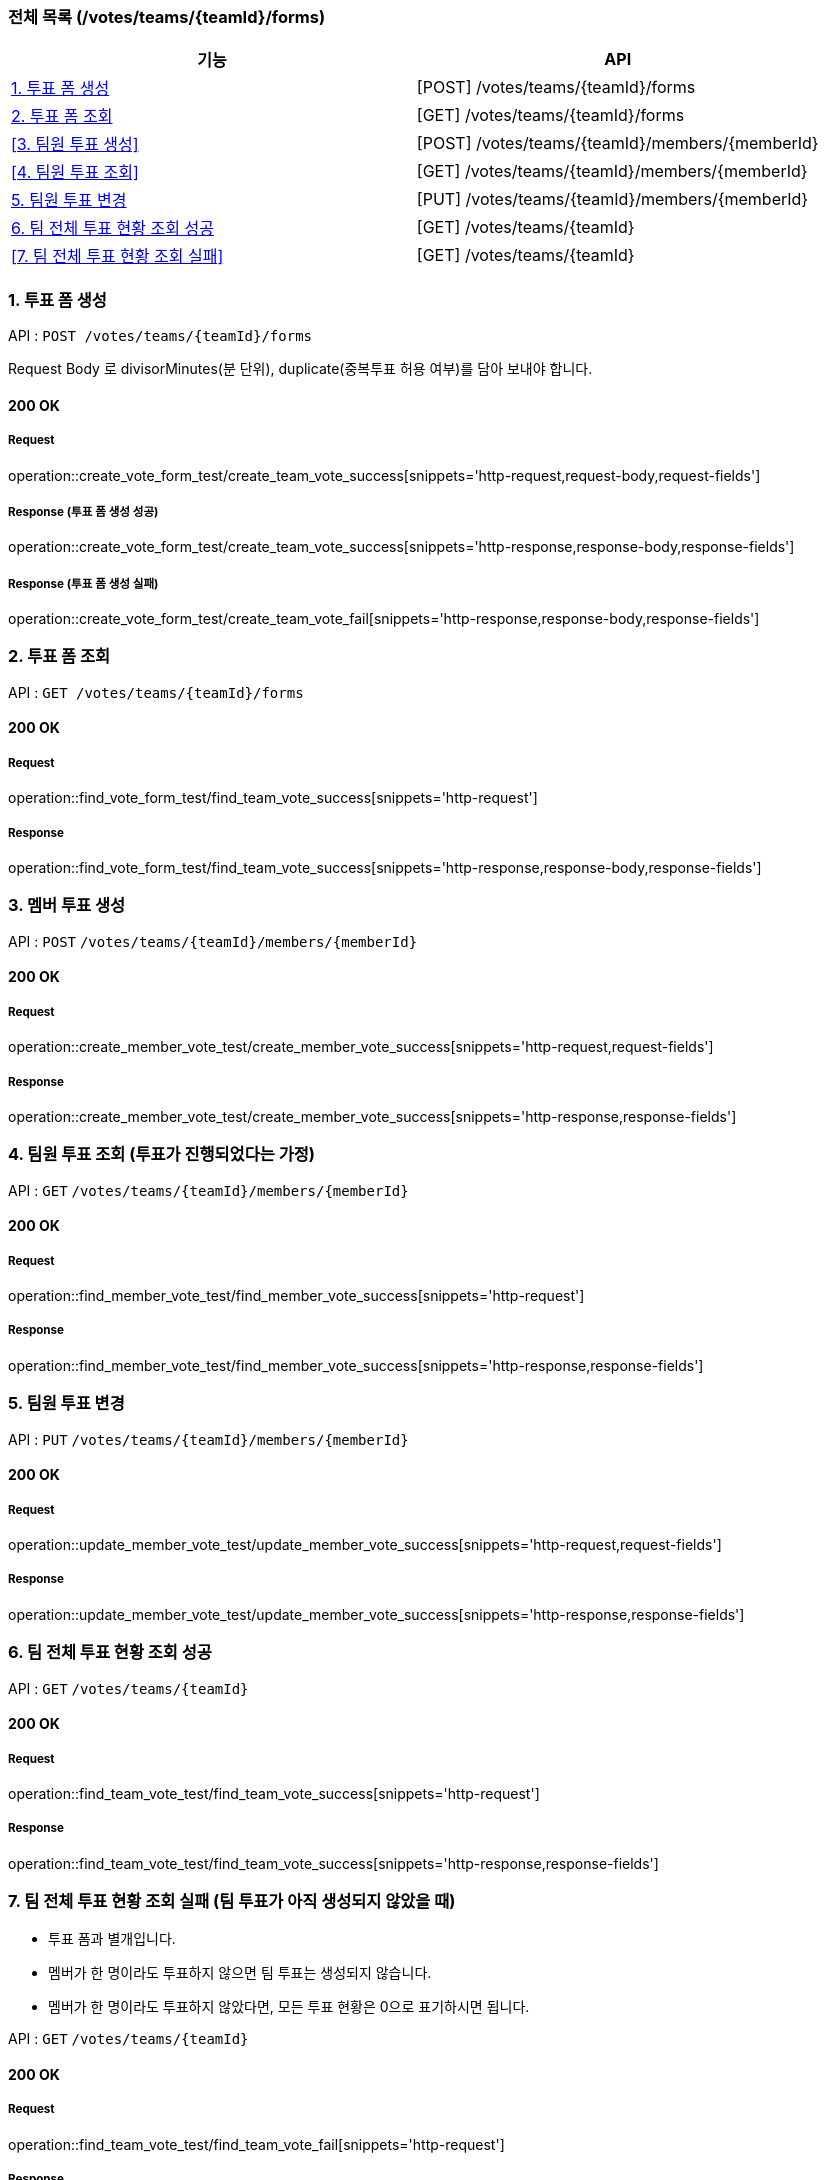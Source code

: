 === 전체 목록 (/votes/teams/{teamId}/forms)
[cols=2*]
|===
| 기능 | API

| <<1. 투표 폼 생성>> | [POST] /votes/teams/{teamId}/forms
| <<2. 투표 폼 조회>> | [GET] /votes/teams/{teamId}/forms
| <<3. 팀원 투표 생성>> | [POST] /votes/teams/{teamId}/members/{memberId}
| <<4. 팀원 투표 조회>> | [GET] /votes/teams/{teamId}/members/{memberId}
| <<5. 팀원 투표 변경>> | [PUT] /votes/teams/{teamId}/members/{memberId}
| <<6. 팀 전체 투표 현황 조회 성공>> | [GET] /votes/teams/{teamId}
| <<7. 팀 전체 투표 현황 조회 실패>> | [GET] /votes/teams/{teamId}


|===

=== 1. 투표 폼 생성

API : `POST /votes/teams/{teamId}/forms`

Request Body 로 divisorMinutes(분 단위), duplicate(중복투표 허용 여부)를 담아 보내야 합니다.

==== 200 OK

===== Request

operation::create_vote_form_test/create_team_vote_success[snippets='http-request,request-body,request-fields']

===== Response (투표 폼 생성 성공)

operation::create_vote_form_test/create_team_vote_success[snippets='http-response,response-body,response-fields']

===== Response (투표 폼 생성 실패)

operation::create_vote_form_test/create_team_vote_fail[snippets='http-response,response-body,response-fields']


=== 2. 투표 폼 조회

API : `GET /votes/teams/{teamId}/forms`

==== 200 OK

===== Request

operation::find_vote_form_test/find_team_vote_success[snippets='http-request']

===== Response

operation::find_vote_form_test/find_team_vote_success[snippets='http-response,response-body,response-fields']


=== 3. 멤버 투표 생성

API : `POST` `/votes/teams/{teamId}/members/{memberId}`

==== 200 OK

===== Request

operation::create_member_vote_test/create_member_vote_success[snippets='http-request,request-fields']

===== Response

operation::create_member_vote_test/create_member_vote_success[snippets='http-response,response-fields']

=== 4. 팀원 투표 조회 (투표가 진행되었다는 가정)

API : `GET` `/votes/teams/{teamId}/members/{memberId}`

==== 200 OK

===== Request

operation::find_member_vote_test/find_member_vote_success[snippets='http-request']

===== Response

operation::find_member_vote_test/find_member_vote_success[snippets='http-response,response-fields']

=== 5. 팀원 투표 변경

API : `PUT` `/votes/teams/{teamId}/members/{memberId}`

==== 200 OK

===== Request

operation::update_member_vote_test/update_member_vote_success[snippets='http-request,request-fields']


===== Response

operation::update_member_vote_test/update_member_vote_success[snippets='http-response,response-fields']

=== 6. 팀 전체 투표 현황 조회 성공

API : `GET` `/votes/teams/{teamId}`

==== 200 OK

===== Request

operation::find_team_vote_test/find_team_vote_success[snippets='http-request']

===== Response

operation::find_team_vote_test/find_team_vote_success[snippets='http-response,response-fields']

=== 7. 팀 전체 투표 현황 조회 실패 (팀 투표가 아직 생성되지 않았을 때)

- 투표 폼과 별개입니다.
- 멤버가 한 명이라도 투표하지 않으면 팀 투표는 생성되지 않습니다.
- 멤버가 한 명이라도 투표하지 않았다면, 모든 투표 현황은 0으로 표기하시면 됩니다.

API : `GET` `/votes/teams/{teamId}`

==== 200 OK

===== Request

operation::find_team_vote_test/find_team_vote_fail[snippets='http-request']

===== Response

operation::find_team_vote_test/find_team_vote_fail[snippets='http-response,response-fields']
